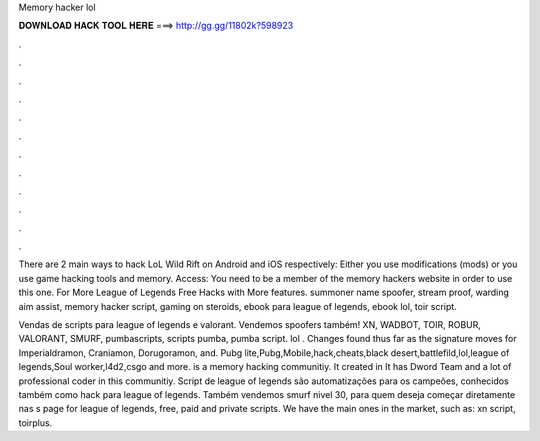 Memory hacker lol



𝐃𝐎𝐖𝐍𝐋𝐎𝐀𝐃 𝐇𝐀𝐂𝐊 𝐓𝐎𝐎𝐋 𝐇𝐄𝐑𝐄 ===> http://gg.gg/11802k?598923



.



.



.



.



.



.



.



.



.



.



.



.

There are 2 main ways to hack LoL Wild Rift on Android and iOS respectively: Either you use modifications (mods) or you use game hacking tools and memory. Access: You need to be a member of the memory hackers website in order to use this one. For More League of Legends Free Hacks with More features. summoner name spoofer, stream proof, warding aim assist, memory hacker script, gaming on steroids, ebook para league of legends, ebook lol, toir script.

Vendas de scripts para league of legends e valorant. Vendemos spoofers também! XN, WADBOT, TOIR, ROBUR, VALORANT, SMURF, pumbascripts, scripts pumba, pumba script. lol . Changes found thus far as the signature moves for Imperialdramon, Craniamon, Dorugoramon, and. Pubg lite,Pubg,Mobile,hack,cheats,black desert,battlefild,lol,league of legends,Soul worker,l4d2,csgo and more.  is a memory hacking communitiy. It created in It has Dword Team and a lot of professional coder in this communitiy. Script de league of legends são automatizações para os campeões, conhecidos também como hack para league of legends. Também vendemos smurf nivel 30, para quem deseja começar diretamente nas s page for league of legends, free, paid and private scripts. We have the main ones in the market, such as: xn script, toirplus.
